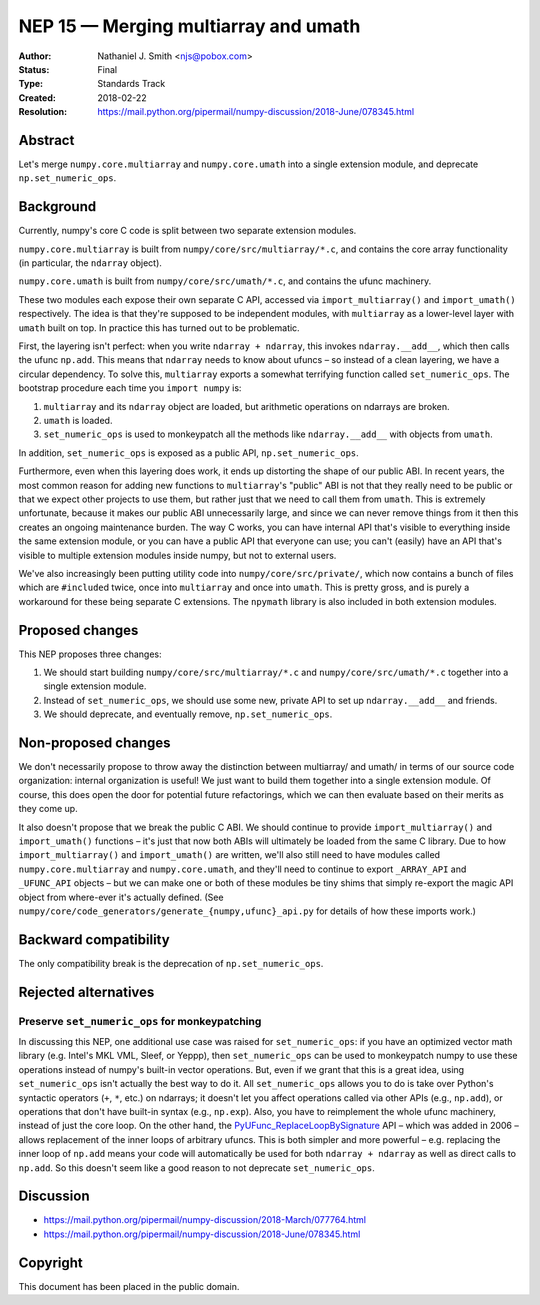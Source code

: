 =====================================
NEP 15 — Merging multiarray and umath
=====================================

:Author: Nathaniel J. Smith <njs@pobox.com>
:Status: Final
:Type: Standards Track
:Created: 2018-02-22
:Resolution: https://mail.python.org/pipermail/numpy-discussion/2018-June/078345.html

Abstract
--------

Let's merge ``numpy.core.multiarray`` and ``numpy.core.umath`` into a
single extension module, and deprecate ``np.set_numeric_ops``.


Background
----------

Currently, numpy's core C code is split between two separate extension
modules.

``numpy.core.multiarray`` is built from
``numpy/core/src/multiarray/*.c``, and contains the core array
functionality (in particular, the ``ndarray`` object).

``numpy.core.umath`` is built from ``numpy/core/src/umath/*.c``, and
contains the ufunc machinery.

These two modules each expose their own separate C API, accessed via
``import_multiarray()`` and ``import_umath()`` respectively. The idea
is that they're supposed to be independent modules, with
``multiarray`` as a lower-level layer with ``umath`` built on top. In
practice this has turned out to be problematic.

First, the layering isn't perfect: when you write ``ndarray +
ndarray``, this invokes ``ndarray.__add__``, which then calls the
ufunc ``np.add``. This means that ``ndarray`` needs to know about
ufuncs – so instead of a clean layering, we have a circular
dependency. To solve this, ``multiarray`` exports a somewhat
terrifying function called ``set_numeric_ops``. The bootstrap
procedure each time you ``import numpy`` is:

1. ``multiarray`` and its ``ndarray`` object are loaded, but
   arithmetic operations on ndarrays are broken.

2. ``umath`` is loaded.

3. ``set_numeric_ops`` is used to monkeypatch all the methods like
   ``ndarray.__add__`` with objects from ``umath``.

In addition, ``set_numeric_ops`` is exposed as a public API,
``np.set_numeric_ops``.

Furthermore, even when this layering does work, it ends up distorting
the shape of our public ABI. In recent years, the most common reason
for adding new functions to ``multiarray``\'s "public" ABI is not that
they really need to be public or that we expect other projects to use
them, but rather just that we need to call them from ``umath``. This
is extremely unfortunate, because it makes our public ABI
unnecessarily large, and since we can never remove things from it then
this creates an ongoing maintenance burden. The way C works, you can
have internal API that's visible to everything inside the same
extension module, or you can have a public API that everyone can use;
you can't (easily) have an API that's visible to multiple extension
modules inside numpy, but not to external users.

We've also increasingly been putting utility code into
``numpy/core/src/private/``, which now contains a bunch of files which
are ``#include``\d twice, once into ``multiarray`` and once into
``umath``. This is pretty gross, and is purely a workaround for these
being separate C extensions. The ``npymath`` library is also
included in both extension modules.


Proposed changes
----------------

This NEP proposes three changes:

1. We should start building ``numpy/core/src/multiarray/*.c`` and
   ``numpy/core/src/umath/*.c`` together into a single extension
   module.

2. Instead of ``set_numeric_ops``, we should use some new, private API
   to set up ``ndarray.__add__`` and friends.

3. We should deprecate, and eventually remove, ``np.set_numeric_ops``.


Non-proposed changes
--------------------

We don't necessarily propose to throw away the distinction between
multiarray/ and umath/ in terms of our source code organization:
internal organization is useful! We just want to build them together
into a single extension module. Of course, this does open the door for
potential future refactorings, which we can then evaluate based on
their merits as they come up.

It also doesn't propose that we break the public C ABI. We should
continue to provide ``import_multiarray()`` and ``import_umath()``
functions – it's just that now both ABIs will ultimately be loaded
from the same C library. Due to how ``import_multiarray()`` and
``import_umath()`` are written, we'll also still need to have modules
called ``numpy.core.multiarray`` and ``numpy.core.umath``, and they'll
need to continue to export ``_ARRAY_API`` and ``_UFUNC_API`` objects –
but we can make one or both of these modules be tiny shims that simply
re-export the magic API object from where-ever it's actually defined.
(See ``numpy/core/code_generators/generate_{numpy,ufunc}_api.py`` for
details of how these imports work.)


Backward compatibility
----------------------

The only compatibility break is the deprecation of ``np.set_numeric_ops``.


Rejected alternatives
---------------------

Preserve ``set_numeric_ops`` for monkeypatching
~~~~~~~~~~~~~~~~~~~~~~~~~~~~~~~~~~~~~~~~~~~~~~~

In discussing this NEP, one additional use case was raised for
``set_numeric_ops``: if you have an optimized vector math library
(e.g. Intel's MKL VML, Sleef, or Yeppp), then ``set_numeric_ops`` can
be used to monkeypatch numpy to use these operations instead of
numpy's built-in vector operations. But, even if we grant that this is
a great idea, using ``set_numeric_ops`` isn't actually the best way to
do it. All ``set_numeric_ops`` allows you to do is take over Python's
syntactic operators (``+``, ``*``, etc.) on ndarrays; it doesn't let
you affect operations called via other APIs (e.g., ``np.add``), or
operations that don't have built-in syntax (e.g., ``np.exp``). Also,
you have to reimplement the whole ufunc machinery, instead of just the
core loop. On the other hand, the `PyUFunc_ReplaceLoopBySignature
<https://docs.scipy.org/doc/numpy/reference/c-api.ufunc.html#c.PyUFunc_ReplaceLoopBySignature>`__
API – which was added in 2006 – allows replacement of the inner loops
of arbitrary ufuncs. This is both simpler and more powerful – e.g.
replacing the inner loop of ``np.add`` means your code will
automatically be used for both ``ndarray + ndarray`` as well as direct
calls to ``np.add``. So this doesn't seem like a good reason to not
deprecate ``set_numeric_ops``.


Discussion
----------

* https://mail.python.org/pipermail/numpy-discussion/2018-March/077764.html
* https://mail.python.org/pipermail/numpy-discussion/2018-June/078345.html

Copyright
---------

This document has been placed in the public domain.
